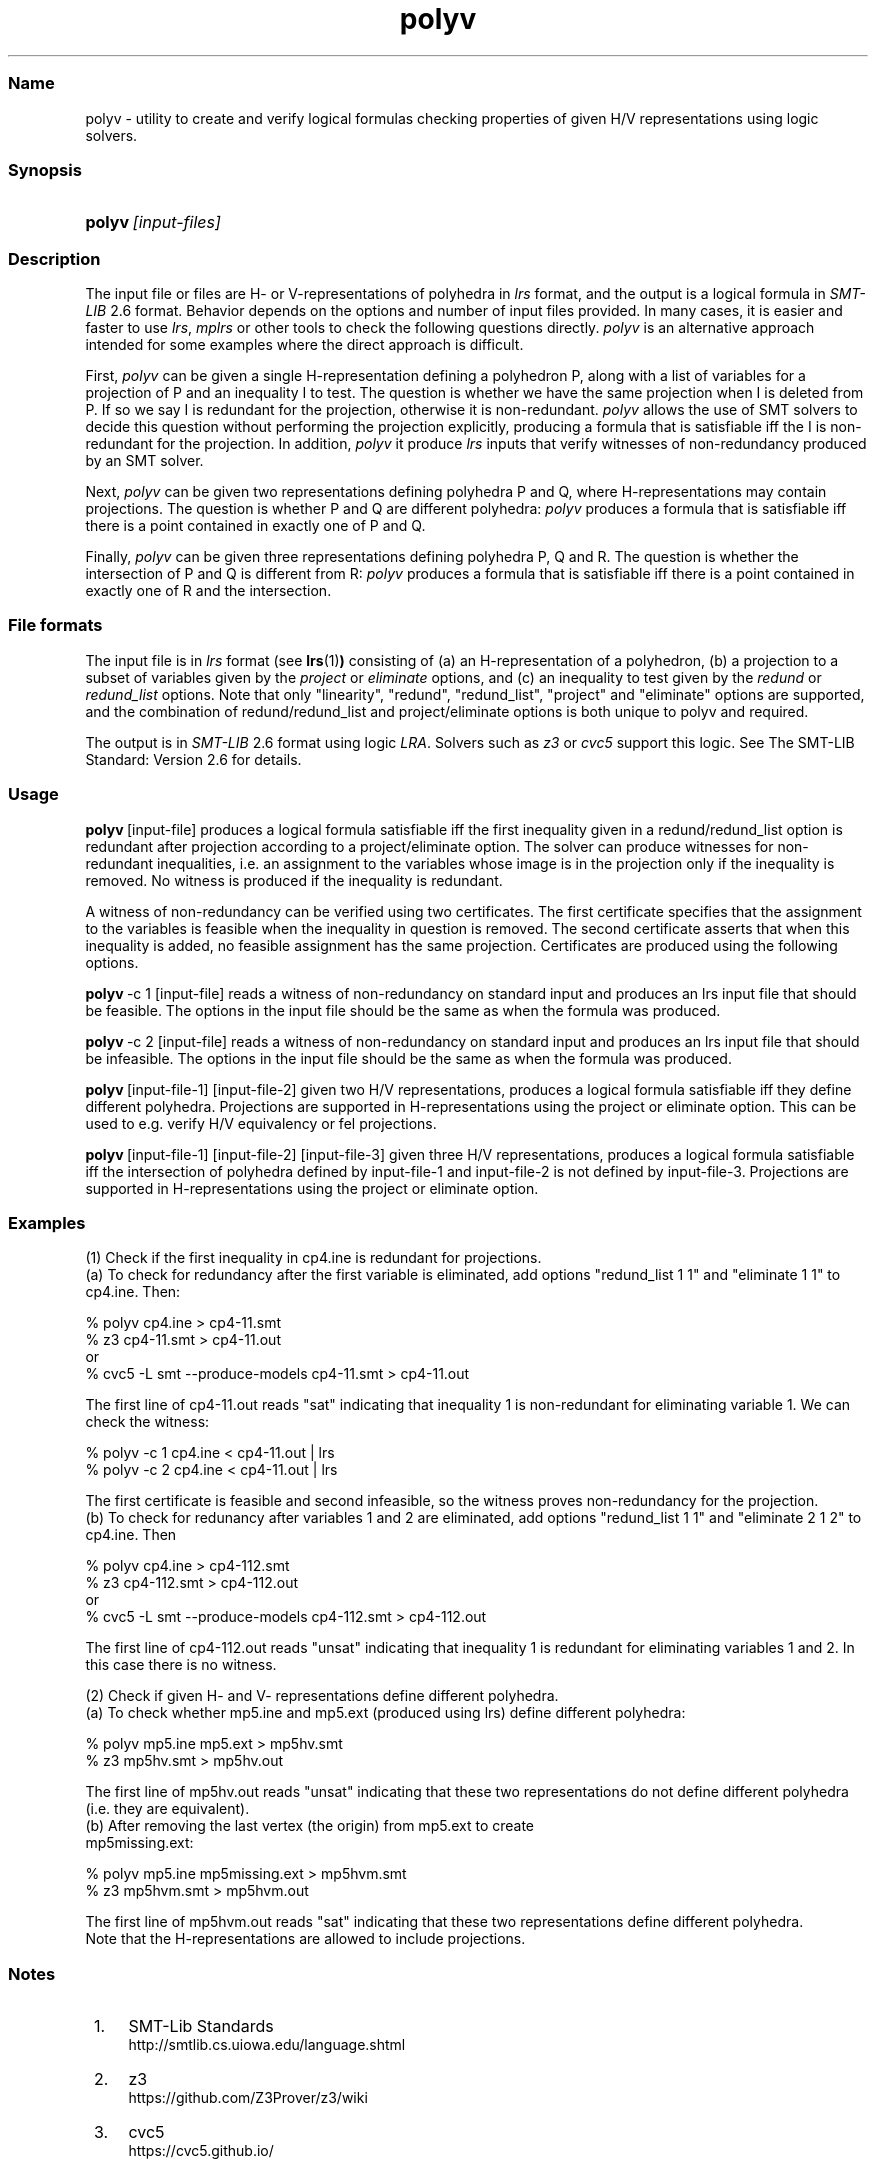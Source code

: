 .TH "polyv" "1" "2023.10.21" "October 2023" "polyv 7.3"
.\" -----------------------------------------------------------------
.\" * Define some portability stuff
.\" -----------------------------------------------------------------
.\" ~~~~~~~~~~~~~~~~~~~~~~~~~~~~~~~~~~~~~~~~~~~~~~~~~~~~~~~~~~~~~~~~~
.\" http://bugs.debian.org/507673
.\" http://lists.gnu.org/archive/html/groff/2009-02/msg00013.html
.\" ~~~~~~~~~~~~~~~~~~~~~~~~~~~~~~~~~~~~~~~~~~~~~~~~~~~~~~~~~~~~~~~~~
.ie \n(.g .ds Aq \(aq
.el       .ds Aq '
.\" -----------------------------------------------------------------
.\" * set default formatting
.\" -----------------------------------------------------------------
.\" disable hyphenation
.nh
.\" disable justification (adjust text to left margin only)
.ad l
.\" -----------------------------------------------------------------
.\" * MAIN CONTENT STARTS HERE *
.\" -----------------------------------------------------------------
.SS "Name"
polyv - utility to create and verify logical formulas checking properties
of given H/V representations using logic solvers.
.SS "Synopsis"
.HP \w'\fBpolyv\fR\ [input-files]\ 'u
\fBpolyv\fR\ \fI[input-files]\fR
.SS "Description"
.PP

The input file or files are H- or V-representations of polyhedra in \fIlrs\fR
format, and the output is a logical formula in \fISMT\-LIB\fR 2.6 format.
Behavior depends on the options and number of input files provided.
In many cases, it is easier and faster to use \fIlrs\fR, \fImplrs\fR or
other tools to check the following questions directly.  \fIpolyv\fR is
an alternative approach intended for some examples where the direct approach
is difficult.

First, \fIpolyv\fR can be given a single H-representation defining a 
polyhedron P, along with a list of variables for a projection of P and an
inequality I to test. The question is whether we have the same projection
when I is deleted from P.  If so we say I is redundant for the projection,
otherwise it is non-redundant.  \fIpolyv\fR allows the use of SMT solvers to
decide this question  without performing the projection explicitly,
producing a formula that is satisfiable iff the I is non-redundant for the
projection.  In addition, \fIpolyv\fR it produce \fIlrs\fR inputs that
verify witnesses of non-redundancy produced by an SMT solver.

Next, \fIpolyv\fR can be given two representations defining polyhedra
P and Q, where H-representations may contain projections.  The question
is whether P and Q are different polyhedra: \fIpolyv\fR produces a formula
that is satisfiable iff there is a point contained in exactly one of P and Q.

Finally, \fIpolyv\fR can be given three representations defining polyhedra
P, Q and R.  The question is whether the intersection of P and Q is different
from R: \fIpolyv\fR produces a formula that is satisfiable iff there is a
point contained in exactly one of R and the intersection.

.SS "File formats"
.PP
The input file is in \fIlrs\fR format (see 
.BR lrs (1) )
consisting of
(a) an H-representation of
a polyhedron, (b) a projection to a subset of variables given by the \fIproject\fR or \fIeliminate\fR
options, and (c) an inequality to test given by the \fIredund\fR or \fIredund_list\fR options.
Note that only "linearity", "redund", "redund_list", "project"
and "eliminate" options are supported, and the combination of
redund/redund_list and project/eliminate options is both unique to
polyv and required.

.PP
The output
is in \fISMT\-LIB\fR 2.6 format using logic \fILRA\fR.  Solvers such as
\fIz3\fR or \fIcvc5\fR support this logic.  See The SMT-LIB Standard: Version 2.6
for details.

.SS "Usage"
.PP

\fBpolyv\fR\ [input-file]
produces a logical formula satisfiable iff the first inequality
given in a redund/redund_list option is redundant after projection according to
a project/eliminate option.
The solver can produce witnesses for non-redundant inequalities, i.e.
an assignment to the variables whose image is in the projection only if
the inequality is removed.  No witness is produced if the inequality
is redundant.
.PP
A witness of non-redundancy can be verified using two
certificates.  The first certificate specifies that the assignment to
the variables is feasible when the inequality in question is removed.
The second certificate asserts that when this inequality is added,
no feasible assignment has the same projection.  Certificates are produced
using the following options.
.PP
\fBpolyv\fR\ -c 1 [input-file]
reads a witness of non-redundancy on standard input and produces an lrs input
file that should be feasible.  The options in the input file should be the
same as when the formula was produced.
.PP
\fBpolyv\fR\ -c 2 [input-file]
reads a witness of non-redundancy on standard input and produces an lrs input
file that should be infeasible.  The options in the input file should be
the same as when the formula was produced.
.PP
\fBpolyv\fR\ [input-file-1] [input-file-2]
given two H/V representations, produces a logical formula satisfiable
iff they define different polyhedra.  Projections are supported in
H-representations using the project or eliminate option.  This can be
used to e.g. verify H/V equivalency or fel projections.
.PP
\fBpolyv\fR\ [input-file-1] [input-file-2] [input-file-3]
given three H/V representations, produces a logical formula satisfiable
iff the intersection of polyhedra defined by input-file-1 and input-file-2 is
not defined by input-file-3.  Projections are supported in H-representations
using the project or eliminate option.

.SS "Examples"
.PP
(1) Check if the first inequality in cp4.ine is redundant for projections.
.br
(a) To check for redundancy after the first variable is eliminated,
add options "redund_list 1 1" and "eliminate 1 1" to cp4.ine. Then:

 % polyv cp4.ine > cp4\-11.smt
 % z3 cp4\-11.smt > cp4\-11.out    
.br
or
.br
 % cvc5 -L smt --produce-models cp4\-11.smt > cp4\-11.out 

The first line of cp4\-11.out reads "sat" indicating that
inequality 1 is non-redundant for eliminating variable 1. We
can check the witness:

 % polyv -c 1 cp4.ine < cp4\-11.out | lrs
 % polyv -c 2 cp4.ine < cp4\-11.out | lrs

The first certificate is feasible and second infeasible, so
the witness proves non-redundancy for the projection.
.br
(b) To check for redunancy after variables 1 and 2 are eliminated,
add options "redund_list 1 1" and "eliminate 2 1 2" to cp4.ine. Then

 % polyv cp4.ine > cp4\-112.smt
 % z3 cp4\-112.smt > cp4\-112.out
.br
or
.br
 % cvc5 -L smt --produce-models cp4\-112.smt > cp4\-112.out

The first line of cp4\-112.out reads "unsat" indicating that
inequality 1 is redundant for eliminating variables 1 and 2.
In this case there is no witness.

.PP
(2) Check if given H- and V- representations define different polyhedra.
.br
(a) To check whether mp5.ine and mp5.ext (produced using lrs) define
different polyhedra:

 % polyv mp5.ine mp5.ext > mp5hv.smt
 % z3 mp5hv.smt > mp5hv.out

The first line of mp5hv.out reads "unsat" indicating that these two
representations do not define different polyhedra (i.e. they are
equivalent).
.br
(b) After removing the last vertex (the origin) from mp5.ext to create
    mp5missing.ext:

 % polyv mp5.ine mp5missing.ext > mp5hvm.smt
 % z3 mp5hvm.smt > mp5hvm.out

The first line of mp5hvm.out reads "sat" indicating that these
two representations define different polyhedra.  
.br
Note that the H-representations are allowed to include projections.

.SS "Notes"
.IP " 1." 4
SMT-Lib Standards
.RS 4
\%http://smtlib.cs.uiowa.edu/language.shtml
.RE
.IP " 2." 4
z3
.RS 4
\%https://github.com/Z3Prover/z3/wiki
.RE
.IP " 3." 4
cvc5
.RS 4
\%https://cvc5.github.io/
.RE
.SS Author
Charles Jordan <skip at res dot otaru-uc dot ac dot jp >
.SS "See also"
.BR lrslib (5),
.BR lrs (1)
